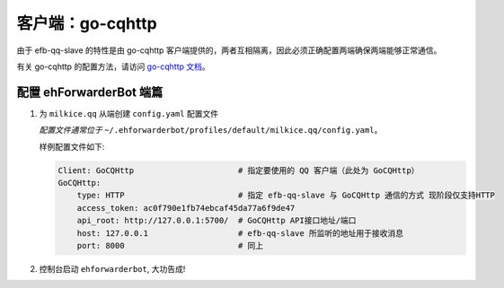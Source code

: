 客户端：go-cqhttp
====================================

由于 efb-qq-slave 的特性是由 go-cqhttp 客户端提供的，两者互相隔离，因此必须正确配置两端确保两端能够正常通信。

有关 go-cqhttp 的配置方法，请访问 `go-cqhttp 文档 <https://docs.go-cqhttp.org/>`_。

配置 ehForwarderBot 端篇
----------------------------------------------------

1. 为 ``milkice.qq`` 从端创建 ``config.yaml`` 配置文件

   *配置文件通常位于* ``~/.ehforwarderbot/profiles/default/milkice.qq/config.yaml``。

   样例配置文件如下:

   .. code:: yaml

       Client: GoCQHttp                      # 指定要使用的 QQ 客户端（此处为 GoCQHttp）
       GoCQHttp:
           type: HTTP                        # 指定 efb-qq-slave 与 GoCQHttp 通信的方式 现阶段仅支持HTTP
           access_token: ac0f790e1fb74ebcaf45da77a6f9de47
           api_root: http://127.0.0.1:5700/  # GoCQHttp API接口地址/端口
           host: 127.0.0.1                   # efb-qq-slave 所监听的地址用于接收消息
           port: 8000                        # 同上

2. 控制台启动 ``ehforwarderbot``, 大功告成!
